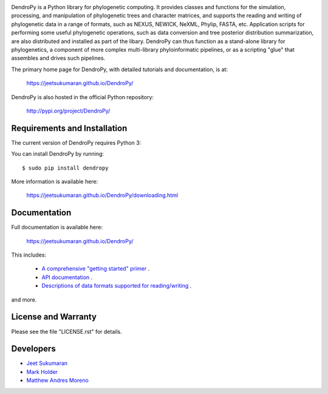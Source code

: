 .. image:: https://raw.githubusercontent.com/jeetsukumaran/DendroPy/DendroPy4/doc/source/_static/dendropy_logo.png
   :align: right
   :alt: DendroPy

.. image:: https://github.com/jeetsukumaran/DendroPy/actions/workflows/ci.yaml/badge.svg
   :target: https://github.com/jeetsukumaran/DendroPy/actions/workflows/ci.yaml

.. image:: https://img.shields.io/pypi/v/DendroPy.svg
        :target: https://pypi.org/project/DendroPy/

.. image:: https://readthedocs.org/projects/DendroPy/badge/?version=main
        :target: https://jeetsukumaran.github.io/DendroPy/?badge=main
        :alt: Documentation Status

DendroPy is a Python library for phylogenetic computing.
It provides classes and functions for the simulation, processing, and
manipulation of phylogenetic trees and character matrices, and supports the
reading and writing of phylogenetic data in a range of formats, such as NEXUS,
NEWICK, NeXML, Phylip, FASTA, etc.  Application scripts for performing some
useful phylogenetic operations, such as data conversion and tree posterior
distribution summarization, are also distributed and installed as part of the
libary.  DendroPy can thus function as a stand-alone library for phylogenetics,
a component of more complex multi-library phyloinformatic pipelines, or as a
scripting "glue" that assembles and drives such pipelines.

The primary home page for DendroPy, with detailed tutorials and documentation, is at:

    https://jeetsukumaran.github.io/DendroPy/

DendroPy is also hosted in the official Python repository:

    http://pypi.org/project/DendroPy/

Requirements and Installation
=============================

The current version of DendroPy requires Python 3:

You can install DendroPy by running::

    $ sudo pip install dendropy

More information is available here:

    https://jeetsukumaran.github.io/DendroPy/downloading.html

Documentation
=============

Full documentation is available here:

    https://jeetsukumaran.github.io/DendroPy/

This includes:

    -   `A comprehensive "getting started" primer <https://jeetsukumaran.github.io/DendroPy/primer/index.html>`_ .
    -   `API documentation <https://jeetsukumaran.github.io/DendroPy/library/index.html>`_ .
    -   `Descriptions of data formats supported for reading/writing <https://jeetsukumaran.github.io/DendroPy/schemas/index.html>`_ .

and more.

License and Warranty
====================

Please see the file "LICENSE.rst" for details.

Developers
==========

- `Jeet Sukumaran <https://sukumaranlab.org/people/>`_
- `Mark Holder <https://phylo.bio.ku.edu/content/mark-t-holder>`_
- `Matthew Andres Moreno <https://mmore500.com/>`_
